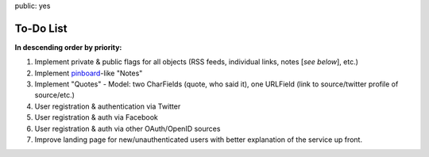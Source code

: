 public: yes

============
To-Do List
============

**In descending order by priority:**

1. Implement private & public flags for all objects (RSS feeds, individual
   links, notes [*see below*], etc.)

2. Implement `pinboard`_-like "Notes"

3. Implement "Quotes" - Model: two CharFields (quote, who said it), one URLField
   (link to source/twitter profile of source/etc.)

4. User registration & authentication via Twitter

5. User registration & auth via Facebook

6. User registration & auth via other OAuth/OpenID sources

7. Improve landing page for new/unauthenticated users with better explanation of
   the service up front.

.. _`pinboard`: http://pinboard.in
